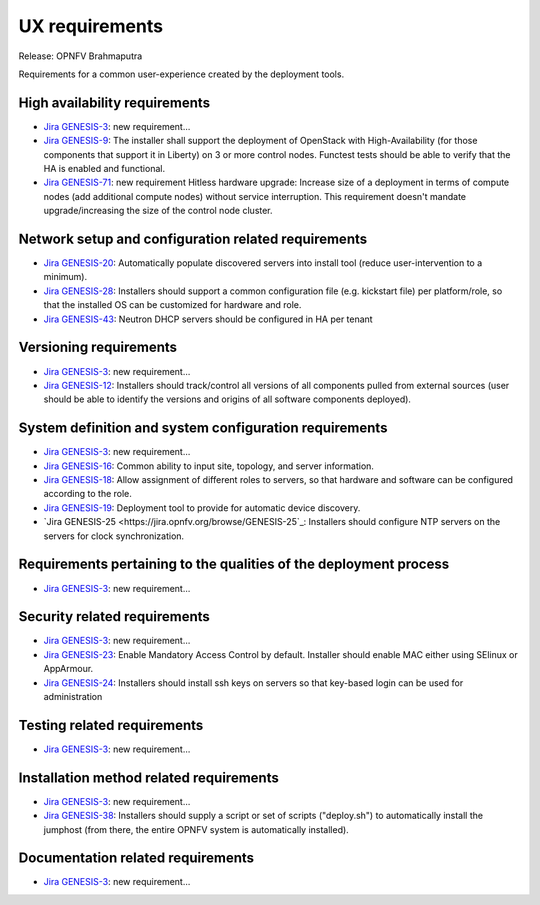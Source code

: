 .. Copyright 2015 Open Platform for NFV Project, Inc. and its contributors

.. Licensed under the Apache License, Version 2.0 (the "License");
   you may not use this file except in compliance with the License.
   You may obtain a copy of the License at

.. http://www.apache.org/licenses/LICENSE-2.0

.. Unless required by applicable law or agreed to in writing, software
   distributed under the License is distributed on an "AS IS" BASIS,
   WITHOUT WARRANTIES OR CONDITIONS OF ANY KIND, either express or implied.
   See the License for the specific language governing permissions and
   limitations under the License.

.. -----------------------------------------------------------------------

.. Document to list the requirements for a common user experience
   created by the different installers.
   Please add a bullet each for every requirement added.

===============
UX requirements
===============

Release: OPNFV Brahmaputra

Requirements for a common user-experience created by the deployment tools.



High availability requirements
------------------------------
.. Please add the Jira story reference to each requirement.
   Note that the below listed "GENESIS-3" Jira story are place holders
   and are to be changed for the actual Jira reference.

* `Jira GENESIS-3 <https://jira.opnfv.org/browse/GENESIS-3>`_: new requirement...
* `Jira GENESIS-9 <https://jira.opnfv.org/browse/GENESIS-9>`_: The installer shall support the
  deployment of OpenStack with High-Availability (for those components that support it in
  Liberty) on 3 or more control nodes. Functest tests should be able to verify that the HA is
  enabled and functional.

* `Jira GENESIS-71 <https://jira.opnfv.org/browse/GENESIS-71>`_: new requirement
  Hitless hardware upgrade: Increase size of a deployment in terms of compute
  nodes (add additional compute nodes) without service interruption.
  This requirement doesn't mandate upgrade/increasing the size of the control
  node cluster.


Network setup and configuration related requirements
----------------------------------------------------
* `Jira GENESIS-20 <https://jira.opnfv.org/browse/GENESIS-20>`_: Automatically populate
  discovered servers into install tool (reduce user-intervention to a minimum).

* `Jira GENESIS-28 <https://jira.opnfv.org/browse/GENESIS-28>`_: Installers should support
  a common configuration file (e.g. kickstart file) per platform/role, so that the installed
  OS can be customized for hardware and role.

* `Jira GENESIS-43 <https://jira.opnfv.org/browse/GENESIS-43>`_: Neutron DHCP servers should
  be configured in HA per tenant

Versioning requirements
-----------------------
.. Please add the Jira story reference to each requirement.
   Note that the below listed "GENESIS-3" Jira stories are place holders
   and are to be changed for the actual Jira reference.

* `Jira GENESIS-3 <https://jira.opnfv.org/browse/GENESIS-3>`_: new requirement...
* `Jira GENESIS-12 <https://jira.opnfv.org/browse/GENESIS-12>`_: Installers should track/control
  all versions of all components pulled from external sources (user should be able to identify
  the versions and origins of all software components deployed).

System definition and system configuration requirements
-------------------------------------------------------
.. Please add the Jira story reference to each requirement.
   Note that the below listed "GENESIS-3" Jira stories are place holders
   and are to be changed for the actual Jira reference.

* `Jira GENESIS-3 <https://jira.opnfv.org/browse/GENESIS-3>`_: new requirement...
* `Jira GENESIS-16 <https://jira.opnfv.org/browse/GENESIS-16>`_: Common ability to input site,
  topology, and server information.
* `Jira GENESIS-18 <https://jira.opnfv.org/browse/GENESIS-18>`_: Allow assignment of different roles
  to servers, so that hardware and software can be configured according to the role.
* `Jira GENESIS-19 <https://jira.opnfv.org/browse/GENESIS-19>`_: 
  Deployment tool to provide for automatic device discovery.
* `Jira GENESIS-25 <https://jira.opnfv.org/browse/GENESIS-25`_:
  Installers should configure NTP servers on the servers for clock
  synchronization.

Requirements pertaining to the qualities of the deployment process
------------------------------------------------------------------
.. Please add the Jira story reference to each requirement.
   Note that the below listed "GENESIS-3" Jira stories are place holders
   and are to be changed for the actual Jira reference.

* `Jira GENESIS-3 <https://jira.opnfv.org/browse/GENESIS-3>`_: new requirement...

Security related requirements
-----------------------------
.. Please add the Jira story reference to each requirement.
   Note that the below listed "GENESIS-3" Jira stories are place holders
   and are to be changed for the actual Jira reference.

* `Jira GENESIS-3 <https://jira.opnfv.org/browse/GENESIS-3>`_: new requirement...
* `Jira GENESIS-23 <https://jira.opnfv.org/browse/GENESIS-23>`_: Enable Mandatory Access Control by default. Installer should enable MAC either using SElinux or AppArmour.
* `Jira GENESIS-24 <https://jira.opnfv.org/browse/GENESIS-24>`_: Installers should install ssh keys on servers so that key-based login can be used for administration

Testing related requirements
----------------------------
.. Please add the Jira story reference to each requirement.
   Note that the below listed "GENESIS-3" Jira stories are place holders
   and are to be changed for the actual Jira reference.

* `Jira GENESIS-3 <https://jira.opnfv.org/browse/GENESIS-3>`_: new requirement...

Installation method related requirements
----------------------------------------
.. Please add the Jira story reference to each requirement.
   Note that the below listed "GENESIS-3" Jira stories are place holders
   and are to be changed for the actual Jira reference.

* `Jira GENESIS-3 <https://jira.opnfv.org/browse/GENESIS-3>`_: new requirement...

* `Jira GENESIS-38 <https://jira.opnfv.org/browse/GENESIS-38>`_: Installers should supply a script or set of scripts ("deploy.sh") to automatically install the jumphost (from there, the entire OPNFV system is automatically installed).

Documentation related requirements
----------------------------------
.. Please add the Jira story reference to each requirement.
   Note that the below listed "GENESIS-3" Jira stories are place holders
   and are to be changed for the actual Jira reference.

* `Jira GENESIS-3 <https://jira.opnfv.org/browse/GENESIS-3>`_: new requirement...

